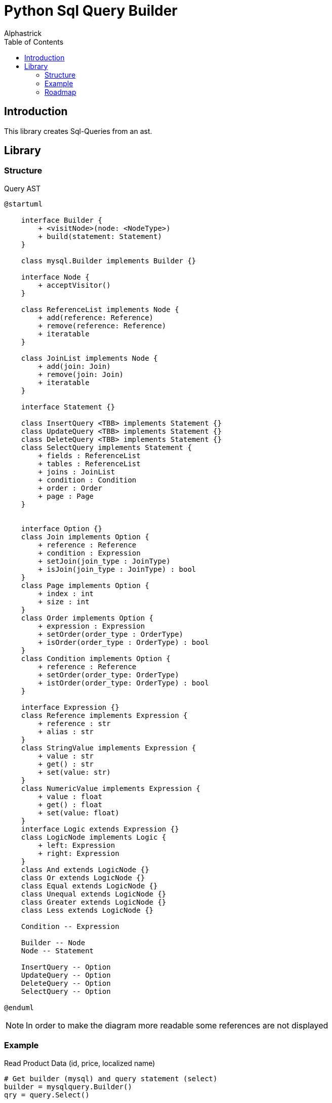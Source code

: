 # Python Sql Query Builder
:author: Alphastrick
:sourcehighlighter: rouge
:toc:

## Introduction

This library creates Sql-Queries from an ast.

## Library

### Structure

.Query AST
[plantuml,arch,svg,align="center"]
----
@startuml

    interface Builder {
        + <visitNode>(node: <NodeType>)
        + build(statement: Statement)
    }

    class mysql.Builder implements Builder {}

    interface Node {
        + acceptVisitor()
    }

    class ReferenceList implements Node {
        + add(reference: Reference)
        + remove(reference: Reference)
        + iteratable
    }

    class JoinList implements Node {
        + add(join: Join)
        + remove(join: Join)
        + iteratable
    }

    interface Statement {}

    class InsertQuery <TBB> implements Statement {}
    class UpdateQuery <TBB> implements Statement {}
    class DeleteQuery <TBB> implements Statement {}
    class SelectQuery implements Statement {
        + fields : ReferenceList
        + tables : ReferenceList
        + joins : JoinList
        + condition : Condition
        + order : Order
        + page : Page
    }


    interface Option {}
    class Join implements Option {
        + reference : Reference
        + condition : Expression
        + setJoin(join_type : JoinType)
        + isJoin(join_type : JoinType) : bool
    }
    class Page implements Option {
        + index : int
        + size : int
    }
    class Order implements Option {
        + expression : Expression
        + setOrder(order_type : OrderType)
        + isOrder(order_type : OrderType) : bool
    }
    class Condition implements Option {
        + reference : Reference
        + setOrder(order_type: OrderType)
        + istOrder(order_type: OrderType) : bool
    }

    interface Expression {}    
    class Reference implements Expression {
        + reference : str
        + alias : str
    }
    class StringValue implements Expression {
        + value : str
        + get() : str
        + set(value: str)
    }
    class NumericValue implements Expression {
        + value : float
        + get() : float
        + set(value: float)
    }
    interface Logic extends Expression {}
    class LogicNode implements Logic {
        + left: Expression
        + right: Expression
    }
    class And extends LogicNode {}
    class Or extends LogicNode {}
    class Equal extends LogicNode {}
    class Unequal extends LogicNode {}
    class Greater extends LogicNode {}
    class Less extends LogicNode {}

    Condition -- Expression

    Builder -- Node
    Node -- Statement

    InsertQuery -- Option
    UpdateQuery -- Option
    DeleteQuery -- Option
    SelectQuery -- Option

@enduml
----

NOTE: In order to make the diagram more readable some references are not displayed

### Example

.Read Product Data (id, price, localized name)
[python]
----
# Get builder (mysql) and query statement (select)
builder = mysqlquery.Builder()
qry = query.Select()

# Add fields
qry.fields.add(query.Reference("p.id", alias="id"))
qry.fields.add(query.Reference("p.price", alias="price"))
qry.fields.add(query.Reference("localized_names.name", alias="name"))

# Add tables
qry.tables.add(query.Reference("producs", alias="p"))

# Add join
qry.joins.add(query.Join(
    query.Reference("localized_names"),
    query.JoinType.INNER,
    query.Equal(
        query.Reference("p.id"),
        query.Reference("localized_names.product_id")
    )
))

# Sort records by localized name
qry.order = query.Order(
    query.Reference("localized_names.name"),
    query.OrderType.ASC
)

# Load first 25 records
qry.page = query.Page(0, 25)

# Create sql from ast
sql = builder.build(qry)
----

### Roadmap

* adding missing statements
* add `call` statement
* add type-checking
* nested statements / subqueries
* more logic nodes (like, greater-equal, ...)
* functions